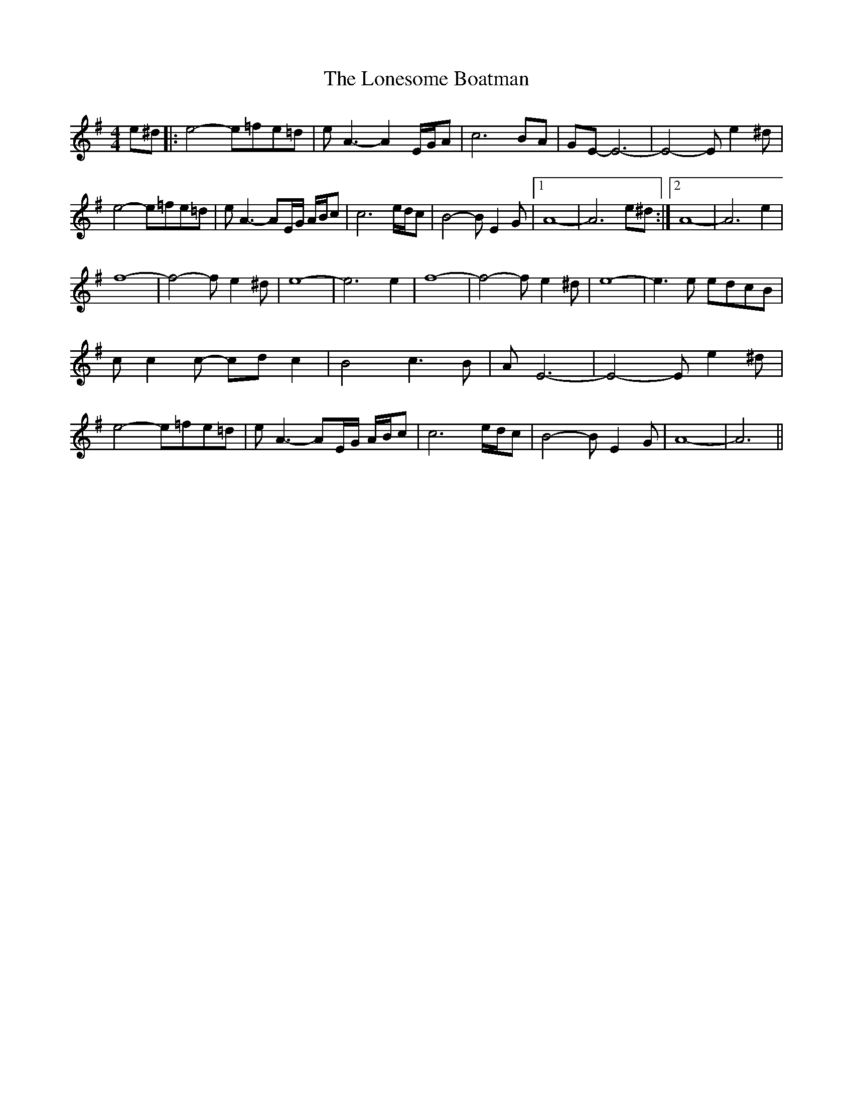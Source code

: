 X: 3
T: Lonesome Boatman, The
Z: manxygirl
S: https://thesession.org/tunes/6195#setting24302
R: reel
M: 4/4
L: 1/8
K: Emin
e^d |: e4- e=fe=d | e A3- A2 E/G/A | c6 BA | GE- E6- | E4- Ee2^d |
e4- e=fe=d | e A3- AE/G/ A/B/c | c6 e/d/c | B4- BE2G |1 A8- | A6 e^d :|2 A8- | A6 e2 |
f8- | f4- fe2^d | e8- | e6 e2 | f8- | f4- fe2^d | e8- | e3e edcB |
cc2c- cdc2 | B4 c3B | AE6- | E4-Ee2^d |
e4- e=fe=d | e A3- AE/G/ A/B/c | c6 e/d/c | B4- BE2G | A8- | A6 ||
